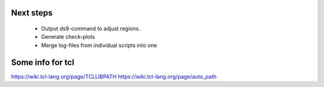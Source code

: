 Next steps
----------

  - Output ds9-command to adjust regions.
  - Generate check-plots
  - Merge log-files from individual scripts into one
  
  
Some info for tcl
-----------------
https://wiki.tcl-lang.org/page/TCLLIBPATH
https://wiki.tcl-lang.org/page/auto_path
